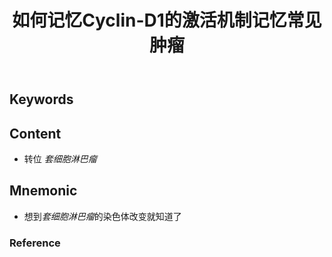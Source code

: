 :PROPERTIES:
:ID:       69a54870-c869-4cc9-9dc8-7dd31b481165
:END:

#+title: 如何记忆Cyclin-D1的激活机制记忆常见肿瘤

** Keywords


** Content
- 转位 [[套细胞淋巴瘤]]

** Mnemonic
- 想到[[套细胞淋巴瘤]]的染色体改变就知道了

*** Reference
